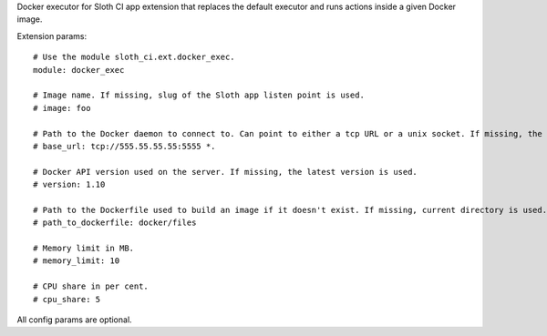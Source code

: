 Docker executor for Sloth CI app extension that replaces the default executor and runs actions inside a given Docker image.

Extension params::

    # Use the module sloth_ci.ext.docker_exec.
    module: docker_exec

    # Image name. If missing, slug of the Sloth app listen point is used.
    # image: foo

    # Path to the Docker daemon to connect to. Can point to either a tcp URL or a unix socket. If missing, the client connects to /var/run/docker.sock.
    # base_url: tcp://555.55.55.55:5555 *.

    # Docker API version used on the server. If missing, the latest version is used.
    # version: 1.10

    # Path to the Dockerfile used to build an image if it doesn't exist. If missing, current directory is used.
    # path_to_dockerfile: docker/files

    # Memory limit in MB.
    # memory_limit: 10

    # CPU share in per cent.
    # cpu_share: 5

All config params are optional.


